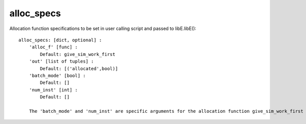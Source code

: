 alloc_specs
===========

Allocation function specifications to be set in user calling script and passed to libE.libE()::

    alloc_specs: [dict, optional] :
        'alloc_f' [func] :
            Default: give_sim_work_first
        'out' [list of tuples] :
            Default: [('allocated',bool)]
        'batch_mode' [bool] :
            Default: []
        'num_inst' [int] :
            Default: []
            
        The 'batch_mode' and 'num_inst' are specific arguments for the allocation function give_sim_work_first

